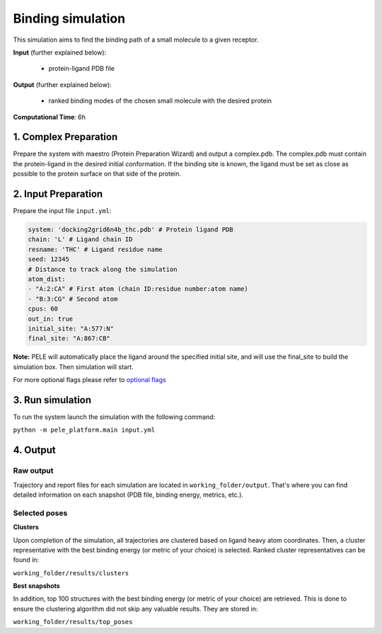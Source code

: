 Binding simulation
####################################

This simulation aims to find the binding path of a small molecule to a given receptor.

**Input** (further explained below):

    - protein-ligand PDB file

**Output** (further explained below):

    - ranked binding modes of the chosen small molecule with the desired protein

**Computational Time**: 6h

1. Complex Preparation
======================
   
Prepare the system with maestro (Protein Preparation Wizard)
and output a complex.pdb. The complex.pdb must contain the protein-ligand in the desired initial conformation. If the binding site is known, the ligand must be set as close as possible to the protein surface on that side of the protein.

2. Input Preparation
=====================

Prepare the input file ``input.yml``:

..  code-block:: yaml

    system: 'docking2grid6n4b_thc.pdb' # Protein ligand PDB
    chain: 'L' # Ligand chain ID
    resname: 'THC' # Ligand residue name
    seed: 12345
    # Distance to track along the simulation
    atom_dist:
    - "A:2:CA" # First atom (chain ID:residue number:atom name)
    - "B:3:CG" # Second atom
    cpus: 60
    out_in: true
    initial_site: "A:577:N"
    final_site: "A:867:CB"

**Note:** PELE will automatically place the ligand around the specified initial site, and will use
the final_site to build the simulation box. Then simulation will start.

For more optional flags please refer to `optional flags <../../documentation/index.html>`_


3. Run simulation
====================

To run the system launch the simulation with the following command:

``python -m pele_platform.main input.yml``

4. Output
=================

Raw output
+++++++++++++
Trajectory and report files for each simulation are located in ``working_folder/output``. That's where you can find
detailed information on each snapshot (PDB file, binding energy, metrics, etc.).

Selected poses
++++++++++++++++

**Clusters**

Upon completion of the simulation, all trajectories are clustered based on ligand heavy atom coordinates. Then, a cluster representative with the best binding energy (or metric of your choice) is selected.
Ranked cluster representatives can be found in:

``working_folder/results/clusters``

**Best snapshots**

In addition, top 100 structures with the best binding energy (or metric of your choice) are retrieved. This is done to ensure the clustering algorithm did not skip any valuable results. They are stored in:

``working_folder/results/top_poses``

